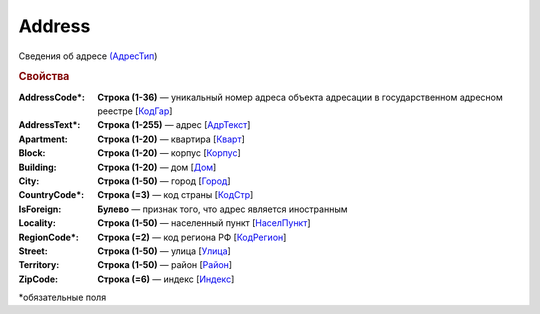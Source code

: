Address
========

Сведения об адресе `(АдресТип <https://normativ.kontur.ru/document?moduleId=1&documentId=339635&rangeId=6000468>`_)

.. rubric:: Свойства

:AddressCode\*:
  **Строка (1-36)** — уникальный номер адреса объекта адресации в государственном адресном реестре [`КодГар <https://normativ.kontur.ru/document?moduleId=1&documentId=339635&rangeId=6000469>`_]

:AddressText\*:
  **Строка (1-255)** — адрес [`АдрТекст <https://normativ.kontur.ru/document?moduleId=1&documentId=339635&rangeId=6000824>`_]

:Apartment:
  **Строка (1-20)** — квартира [`Кварт <https://normativ.kontur.ru/document?moduleId=1&documentId=339635&rangeId=6000825>`_]

:Block:
  **Строка (1-20)** — корпус [`Корпус <https://normativ.kontur.ru/document?moduleId=1&documentId=339635&rangeId=6000826>`_]

:Building:
  **Строка (1-20)** — дом [`Дом <https://normativ.kontur.ru/document?moduleId=1&documentId=339635&rangeId=6000827>`_]

:City:
  **Строка (1-50)** — город [`Город <https://normativ.kontur.ru/document?moduleId=1&documentId=339635&rangeId=6000828>`_]

:CountryCode\*:
  **Строка (=3)** — код страны [`КодСтр <https://normativ.kontur.ru/document?moduleId=1&documentId=339635&rangeId=6000829>`_]

:IsForeign:
  **Булево** — признак того, что адрес является иностранным

:Locality:
  **Строка (1-50)** — населенный пункт [`НаселПункт <https://normativ.kontur.ru/document?moduleId=1&documentId=339635&rangeId=6000830>`_]

:RegionCode\*:
  **Строка (=2)** — код региона РФ [`КодРегион <https://normativ.kontur.ru/document?moduleId=1&documentId=339635&rangeId=6000832>`_]

:Street:
  **Строка (1-50)** — улица [`Улица <https://normativ.kontur.ru/document?moduleId=1&documentId=339635&rangeId=6001013>`_]

:Territory:
  **Строка (1-50)** — район [`Район <https://normativ.kontur.ru/document?moduleId=1&documentId=339635&rangeId=6000834>`_]

:ZipCode:
  **Строка (=6)** — индекс [`Индекс <https://normativ.kontur.ru/document?moduleId=1&documentId=339635&rangeId=6000835>`_]


\*обязательные поля